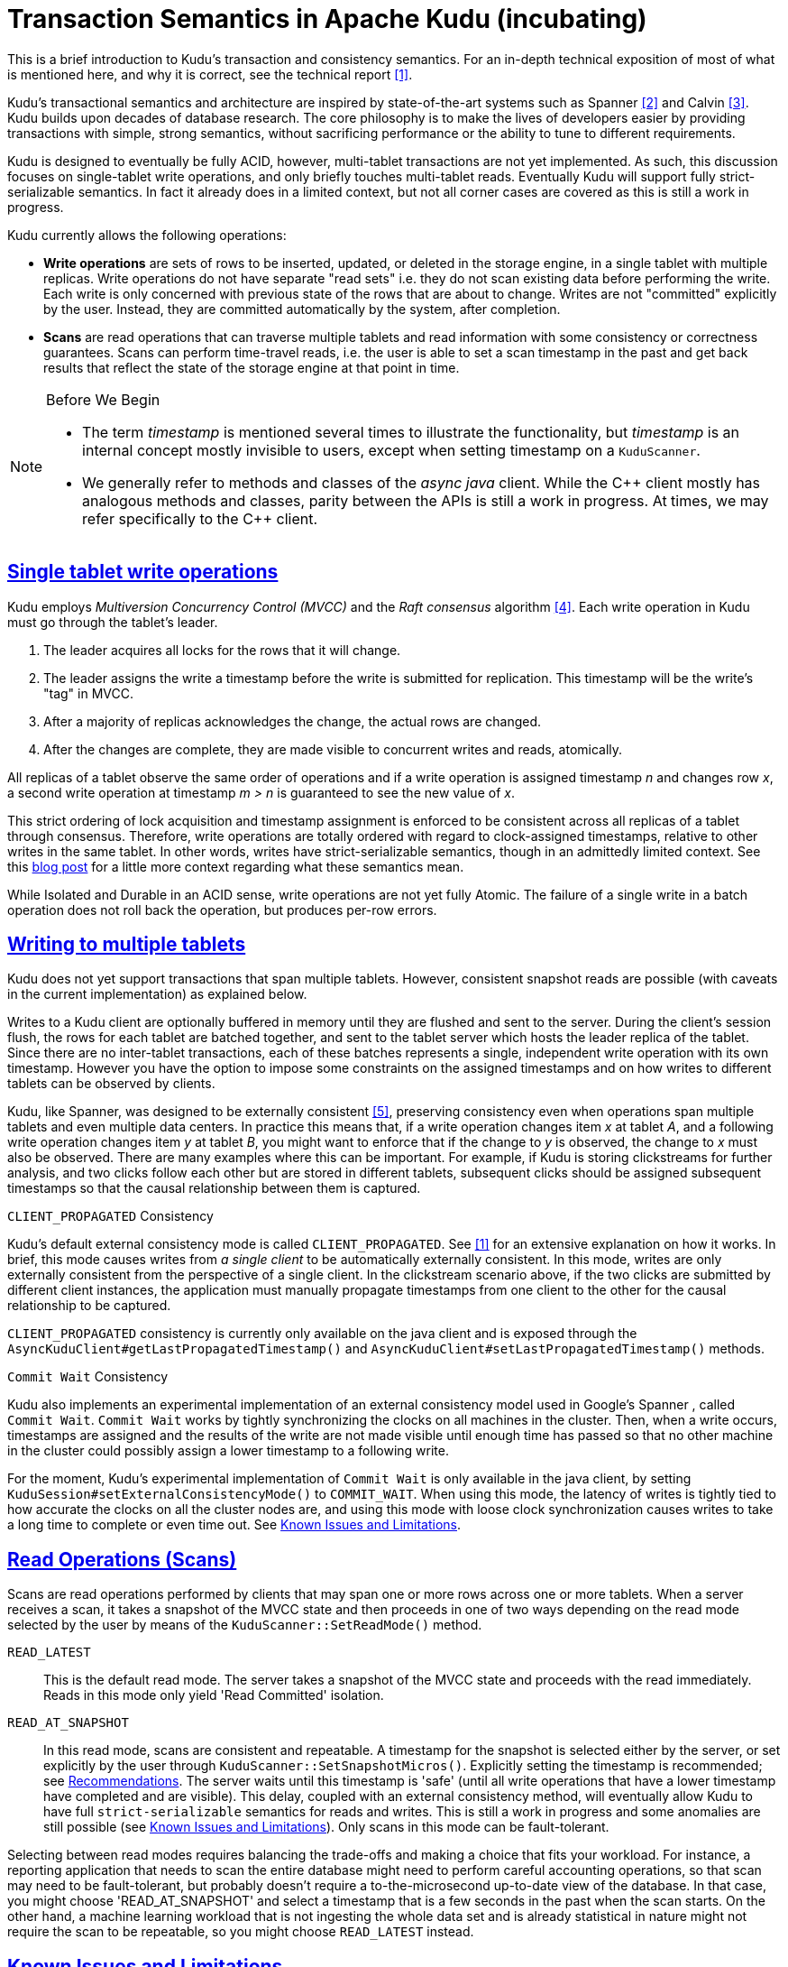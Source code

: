 [[installation]]
= Transaction Semantics in Apache Kudu (incubating)

:author: Kudu Team
:imagesdir: ./images
:icons: font
:toc: left
:toclevels: 3
:doctype: book
:backend: html5
:sectlinks:
:experimental:

****
This is a brief introduction to Kudu's transaction and consistency semantics. For an
in-depth technical exposition of most of what is mentioned here, and why it is correct,
see the technical report <<1>>.
****

Kudu's transactional semantics and architecture are inspired by state-of-the-art
systems such as Spanner <<2>> and Calvin <<3>>. Kudu builds upon decades of database
research. The core philosophy is to make the lives of developers easier by providing transactions with
simple, strong semantics, without sacrificing performance or the ability to tune to different
requirements.

Kudu is designed to eventually be fully ACID, however, multi-tablet transactions are not
yet implemented. As such, this discussion focuses on single-tablet write operations, and only
briefly touches multi-tablet reads. Eventually Kudu will support fully strict-serializable
semantics. In fact it already does in a limited context, but not all corner cases are covered
as this is still a work in progress.

Kudu currently allows the following operations:

* *Write operations* are sets of rows to be inserted, updated, or deleted in the storage
engine, in a single tablet with multiple replicas. Write operations do not have separate
"read sets" i.e. they do not scan existing data before performing the write. Each write
is only concerned with previous state of the rows that are about to change.
Writes are not  "committed" explicitly by the user. Instead, they are committed automatically
by the system, after completion.

* *Scans* are read operations that can traverse multiple tablets and read information
with some consistency or correctness guarantees. Scans can perform time-travel reads, i.e.
the user is able to set a scan timestamp in the past and get back results that reflect
the state of the storage engine at that point in time.

[NOTE]
.Before We Begin
====
* The term _timestamp_ is mentioned several times to illustrate the
functionality, but _timestamp_ is an internal concept mostly invisible to users,
except when setting timestamp on a `KuduScanner`.

* We generally refer to methods and classes of the _async java_ client. While the {cpp}
client mostly has analogous methods and classes, parity between the APIs is still
a work in progress. At times, we may refer specifically to the {cpp} client.
====

== Single tablet write operations

Kudu employs _Multiversion Concurrency Control (MVCC)_ and the _Raft consensus_ algorithm <<4>>.
Each write operation in Kudu must go through the tablet's leader.

. The leader acquires all locks for the rows that it will change.
. The leader assigns the write a timestamp before the write is submitted for
replication. This timestamp will be the write's "tag" in MVCC.
. After a majority of replicas acknowledges the change, the actual rows are changed.
. After the changes are complete, they are made visible to concurrent writes
and reads, atomically.

All replicas of a tablet observe the same order of operations and if a write
operation is assigned timestamp _n_ and changes row _x_, a second write operation
at timestamp _m > n_ is guaranteed to see the new value of _x_.

This strict ordering of lock acquisition and timestamp assignment is enforced to be
consistent across all replicas of a tablet through consensus. Therefore, write operations
are totally ordered with regard to clock-assigned timestamps, relative to other writes
in the same tablet. In other words, writes have strict-serializable semantics,
though in an admittedly limited context. See this
link:http://www.bailis.org/blog/linearizability-versus-serializability[blog post]
for a little more context regarding what these semantics mean.

While Isolated and Durable in an ACID sense, write operations are not yet fully Atomic.
The failure of a single write in a batch operation does not roll back the operation,
but produces per-row errors.

== Writing to multiple tablets

Kudu does not yet support transactions that span multiple tablets. However,
consistent snapshot reads are possible (with caveats in the current implementation)
as explained below.

Writes to a Kudu client are optionally buffered in memory until they are flushed and sent
to the server. During the client's session flush, the rows for each tablet are batched
together, and sent to the tablet server which hosts the leader replica of the tablet.
Since there are no inter-tablet transactions, each of these batches represents a single,
independent write operation with its own timestamp.
However you have the option to impose some constraints on the assigned timestamps
and on how writes to different tablets can be observed by clients.

Kudu, like Spanner, was designed to be externally consistent <<5>>, preserving consistency
even when operations span multiple tablets and even multiple data centers. In practice this
means that, if a write operation changes item _x_ at tablet _A_, and a following write
operation changes item _y_ at tablet _B_, you might want to enforce that if
the change to _y_ is observed, the change to _x_ must also be observed. There
are many examples where this can be important. For example,  if Kudu is
storing clickstreams for further analysis, and two clicks follow each other but
are stored in different tablets, subsequent clicks should be assigned subsequent
timestamps so that the causal relationship between them is captured.

.`CLIENT_PROPAGATED` Consistency
Kudu's default external consistency mode is called `CLIENT_PROPAGATED`.
See <<1>> for an extensive explanation on how it works. In brief, this mode causes writes
from _a single client_ to be automatically externally consistent. In this mode, writes are only externally
consistent from the perspective of a single client. In the clickstream scenario above,
if the two clicks are submitted by different client instances, the application must
manually propagate timestamps from one client to the other for the causal relationship
to be captured.

`CLIENT_PROPAGATED` consistency is currently only available on the java client
and is exposed through the `AsyncKuduClient#getLastPropagatedTimestamp()` and
`AsyncKuduClient#setLastPropagatedTimestamp()` methods.

.`Commit Wait` Consistency
Kudu also implements an experimental implementation of an external consistency
model used in Google's Spanner , called `Commit Wait`. `Commit Wait` works
by tightly synchronizing the clocks on all machines in the cluster. Then, when a
write occurs, timestamps are assigned and the results of the write are not made
visible until enough time has passed so that no other machine in the cluster could
possibly assign a lower timestamp to a following write.

For the moment, Kudu's experimental implementation of `Commit Wait` is only available
in the java client, by setting `KuduSession#setExternalConsistencyMode()`
to `COMMIT_WAIT`. When using this mode, the latency of writes is tightly
tied to how accurate the clocks on all the cluster nodes are, and using this mode
with loose clock synchronization causes writes to take a long time to complete or even time
out. See <<known_issues>>.

== Read Operations (Scans)

Scans are read operations performed by clients that may span one or more rows across
one or more tablets. When a server receives a scan, it takes a snapshot of the MVCC
state and then proceeds in one of two ways depending on the read mode selected by
the user by means of the `KuduScanner::SetReadMode()` method.

`READ_LATEST`:: This is the default read mode. The server takes a snapshot of
the MVCC state and proceeds with the read immediately. Reads in this mode only yield
'Read Committed' isolation.

`READ_AT_SNAPSHOT`:: In this read mode, scans are consistent and repeatable. A
timestamp for the snapshot is selected either by the server, or set
explicitly by the user through `KuduScanner::SetSnapshotMicros()`. Explicitly setting
the timestamp is recommended; see <<recommendations>>. The server waits until this
timestamp is 'safe' (until all write operations that have a lower timestamp have
completed and are visible). This delay, coupled with an external consistency method,
will eventually allow Kudu to have full `strict-serializable` semantics for reads
and writes. This is still a work in progress and some anomalies are still possible
(see <<known_issues>>). Only scans in this mode can be fault-tolerant.

Selecting between read modes requires balancing the trade-offs and making a choice
that fits your workload. For instance, a reporting application that needs to
scan the entire database might need to perform careful accounting operations, so that
scan may need to be fault-tolerant, but probably doesn't require a to-the-microsecond
up-to-date view of the database. In that case, you might choose 'READ_AT_SNAPSHOT'
and select a timestamp that is a few seconds in the past when the scan starts. On
the other hand, a machine learning workload that is not ingesting the whole data
set and is already statistical in nature might not require the scan to be repeatable,
so you might choose `READ_LATEST` instead.

[[known_issues]]
== Known Issues and Limitations

We plan to fix the following issues. Monitor the linked JIRAs for progress.

== Serialization
There are several gaps and corner cases that prevent Kudu from being fully strictly-serializable
in some situations, at the moment. Below are the details and next, some recommendations.

[[known_issues_scans]]
=== Scans
* Support for `COMMIT_WAIT` is experimental and requires careful tuning of the
  time-synchronization protocol, such as NTP (Network Time Protocol).
* Support for externally-consistent write modes is only fully available in the Java
  API at this time. (see link:https://issues.cloudera.org/browse/KUDU-1187[KUDU-1187])
* In some rare circumstances, the `READ_AT_SNAPSHOT` scan mode may yield anomalous,
  non-repeatable reads.
  ** When scanning a replica at a snapshot, the replica may not have received all the writes
  from the leader and might reply immediately, yielding a non-repeatable read (see link:https://issues.cloudera.org/browse/KUDU-798[KUDU-798]).
  ** On a leader change, scans at a snapshot whose timestamp is beyond the last
  write may also yield non-repeatable reads (see link:https://issues.cloudera.org/browse/KUDU-1188[KUDU-1188]). See <<recommendations>> for a workaround.
  ** When performing multi-tablet scans without selecting a snapshot timestamp (see link:https://issues.cloudera.org/browse/KUDU-1189[KUDU-1189]).
* Impala scans are currently performed as `READ_LATEST` and have no consistency
  guarantees.


=== Writes
* When a write fails with a timeout or is aborted, it is possible that it may
  actually be committed. Kudu is currently missing a way to determine if a particular
  timed-out write ever actually succeeded. On a retry, the write may succeed but
  may also generate errors if some rows have already been inserted, or deleted (see link:https://issues.cloudera.org/browse/KUDU-568[KUDU-568]).

* When a delete is performed to a row that has already been flushed, and the row is reinserted
  all history is reset (see link:https://issues.cloudera.org/browse/KUDU-237[KUDU-237]).
  This is not the case for rows that haven't been flushed yet and still reside in memory.

[[recommendations]]
== Recommendations

* If repeatable snapshot reads are a requirement, use `READ_AT_SNAPSHOT`
  with a timestamp that is slightly in the past (between 2-5 seconds, ideally).
  This will circumvent the anomalies described in <<known_issues_scans>>. Even when the
  anomalies have been addressed, back-dating the timestamp will always make scans
  faster, since they are unlikely to block.

* If external consistency is a requirement and you decide to use `Commit Wait`, the
  time-synchronization protocol needs to be tuned carefully. Each transaction will wait
  2x the maximum clock error at the time of execution, which is usually in the 100 msec.
  to 1 sec. range with the default settings, maybe more. Thus, transactions would take at least
  200 msec. to 2 sec. to complete when using the default settings and may even time out.

  ** A local server should be used as a time server. We've performed experiments using the default
  NTP time source available in a Google Compute Engine data center and were able to obtain
  a reasonable tight max error bound, usually varying between 12-17 milliseconds.

  ** The following parameters should be adjusted in `/etc/ntp.conf` to tighten the maximum error:
  - `server my_server.org iburst minpoll 1 maxpoll 8`
  - `tinker dispersion 500`
  - `tinker allan 0`

IMPORTANT: The above parameters minimize `maximum error` at the expense of `estimated error`,
the latter might be orders of magnitude above it's "normal" value. These parameters also
may place a greater load on the time server, since they make the servers poll much more
frequently.

[bibliography]
.References
- [[[1]]] David Alves, Todd Lipcon and Vijay Garg. Technical Report: HybridTime - Accessible Global Consistency with High Clock Uncertainty. April, 2014. http://pdsl.ece.utexas.edu/david/hybrid-time-tech-report-01.pdf
- [[[2]]] James C. Corbett, Jeffrey Dean, Michael Epstein, Andrew Fikes, Christopher Frost, J. J. Furman, Sanjay Ghemawat, Andrey Gubarev, Christopher Heiser, Peter Hochschild, Wilson Hsieh, Sebastian Kanthak, Eugene Kogan, Hongyi Li, Alexander Lloyd, Sergey Melnik, David Mwaura, David Nagle, Sean Quinlan, Rajesh Rao, Lindsay Rolig, Yasushi Saito, Michal Szymaniak, Christopher Taylor, Ruth Wang, and Dale Woodford. 2012. Spanner: Google's globally-distributed database. In Proceedings of the 10th USENIX conference on Operating Systems Design and Implementation (OSDI'12). USENIX Association, Berkeley, CA, USA, 251-264.
- [[[3]]] Alexander Thomson, Thaddeus Diamond, Shu-Chun Weng, Kun Ren, Philip Shao, and Daniel J. Abadi. 2012. Calvin: fast distributed transactions for partitioned database systems. In Proceedings of the 2012 ACM SIGMOD International Conference on Management of Data (SIGMOD '12). ACM, New York, NY, USA, 1-12. DOI=10.1145/2213836.2213838 http://doi.acm.org/10.1145/2213836.2213838
- [[[4]]] Diego Ongaro and John Ousterhout. 2014. In search of an understandable consensus algorithm. In Proceedings of the 2014 USENIX conference on USENIX Annual Technical Conference (USENIX ATC'14), Garth Gibson and Nickolai Zeldovich (Eds.). USENIX Association, Berkeley, CA, USA, 305-320.
- [[[5]]] Kwei-Jay Lin, "Consistency issues in real-time database systems," in System Sciences, 1989. Vol.II: Software Track, Proceedings of the Twenty-Second Annual Hawaii International Conference on , vol.2, no., pp.654-661 vol.2, 3-6 Jan 1989 doi: 10.1109/HICSS.1989.48069
